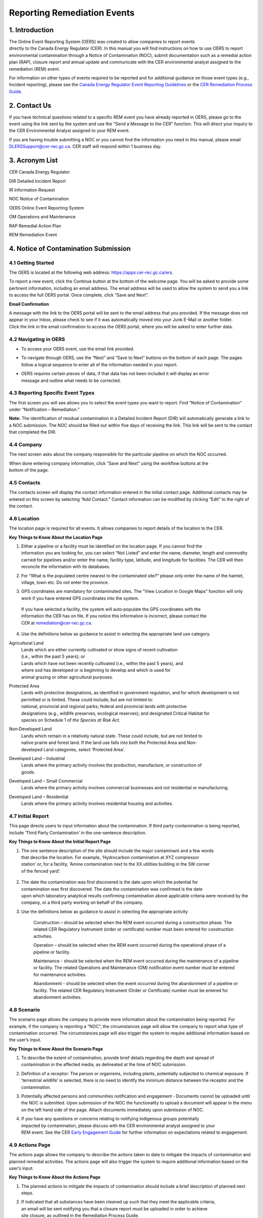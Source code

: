 Reporting Remediation Events
============================

1. Introduction
-----------------------------

| The Online Event Reporting System (OERS) was created to allow
  companies to report events
| directly to the Canada Energy Regulator (CER). In this manual you will
  find instructions on how to use OERS to report environmental
  contamination through a Notice of Contamination (NOC), submit
  documentation such as a remedial action plan (RAP), closure report and
  annual update and communicate with the CER environmental analyst
  assigned to the remediation (REM) event.

For information on other types of events required to be reported and for
additional guidance on those event types (e.g., Incident reporting),
please see the `Canada Energy Regulator Event Reporting Guidelines
<https://www.cer-rec.gc.ca/en/about/acts-regulations/cer-act-regulations-guidance-notes-related-documents/canada-energy-regulator-event-reporting-guidelines/index.html>`__ or
the `CER Remediation Process Guide
<https://www.cer-rec.gc.ca/sftnvrnmnt/nvrnmnt/rmdtnprcssgd/index-eng.html>`__.

2. Contact Us
-----------------------------

If you have technical questions related to a specific REM event you have
already reported in OERS, please go to the event using the link sent by
the system and use the "Send a Message to the CER" function. This will direct
your inquiry to the CER Environmental Analyst assigned to your REM event.

If you are having trouble submitting a NOC or you cannot find the information you
need in this manual, please email DLERSSupport@cer-rec.gc.ca. CER staff
will respond within 1 business day.

3. Acronym List
-----------------------------

CER Canada Energy Regulator

DIR Detailed Incident Report

IR Information Request

NOC Notice of Contamination

OERS Online Event Reporting System

OM Operations and Maintenance

RAP Remedial Action Plan

REM Remediation Event

4. Notice of Contamination Submission
--------------------------------------

4.1 Getting Started
^^^^^^^^^^^^^^^^^^^^

The OERS is located at the following web address:
https://apps.cer-rec.gc.ca/ers.

To report a new event, click the Continue button at the bottom of the
welcome page. You will be asked to provide some pertinent information,
including an email address. The email address will be used to allow the
system to send you a link to access the full OERS portal. Once complete,
click “Save and Next”.

|image0|

**Email Confirmation**

| A message with the link to the OERS portal will be sent to the email
  address that you provided. If the message does not appear in your Inbox,
  please check to see if it was
  automatically moved into your Junk E-Mail or another folder.

| Click the link in the email confirmation to access the OERS portal,
  where you will be asked to enter further data.

4.2 Navigating in OERS
^^^^^^^^^^^^^^^^^^^^^^

-  To access your OERS event, use the email link provided.

-  To navigate through OERS, use the “Next” and “Save to Next” buttons
   on the bottom of each page. The pages follow a logical sequence to
   enter all of the information needed in your report.

-  | OERS requires certain pieces of data, if that data has not been
     included it will display an error
   | message and outline what needs to be corrected.

4.3 Reporting Specific Event Types
^^^^^^^^^^^^^^^^^^^^^^^^^^^^^^^^^^

The first screen you will see allows you to select the event types you
want to report. Find “Notice of Contamination” under “Notification –
Remediation.”

|image1|

**Note:** The identification of residual contamination in a Detailed
Incident Report (DIR) will automatically generate a link to a NOC
submission. The NOC should be filled out within five days of receiving
the link. This link will be sent to the contact that completed the DIR.

4.4 Company
^^^^^^^^^^^^^^^^^^^^

The next screen asks about the company responsible for the particular
pipeline on which the NOC occurred.

| When done entering company information, click “Save and Next” using
  the workflow buttons at the
| bottom of the page.

| |image2|

4.5 Contacts
^^^^^^^^^^^^^^^^^^^^

The contacts screen will display the contact information entered in the
initial contact page. Additional contacts may be entered on this screen
by selecting “Add Contact.” Contact information can be modified by
clicking “Edit” to the right of the contact.

|image3|

4.6 Location
^^^^^^^^^^^^^^^^^^^^

The location page is required for all events. It allows companies
to report details of the location to the CER.

|image4|

|image6|

**Key Things to Know About the Location Page**

1. | Either a pipeline or a facility must be identified on the location
     page. If you cannot find the
   | information you are looking for, you can select “Not Listed” and
     enter the name, diameter, length and commodity carried for
     pipelines and/or enter the name, facility type, latitude, and
     longitude for facilities. The CER will then reconcile the
     information with its databases.

|image7|

2. For “What is the populated centre nearest to the contaminated site?”
   please only enter the name of the hamlet, village, town etc. Do not
   enter the province.

|image8|

3. GPS coordinates are mandatory for contaminated sites. The “View
   Location in Google Maps” function will only work if you have entered
   GPS coordinates into the system.

|image9|

    | If you have selected a facility, the system will auto‐populate the
      GPS coordinates with the
    | information the CER has on file. If you notice this information is
      incorrect, please contact the
    | CER at remediation@cer-rec.gc.ca.

4. Use the definitions below as guidance to assist in selecting the
   appropriate land use category.

|image10|

Agricultural Land
    | Lands which are either currently cultivated or show signs of
      recent cultivation
    | (i.e., within the past 5 years); or

    | Lands which have not been recently cultivated (i.e., within the
      past 5 years), and
    | where sod has developed or is beginning to develop and which is
      used for
    | animal grazing or other agricultural purposes.

Protected Area
    | Lands with protective designations, as identified in government
      regulation, and for which development is not permitted or is
      limited. These could include, but are not limited to:
    | national, provincial and regional parks; federal and provincial
      lands with protective
    | designations (e.g., wildlife preserves, ecological reserves); and
      designated Critical Habitat for
    | species on Schedule 1 of *the Species at Risk Act.*

Non‐Developed Land
    | Lands which remain in a relatively natural state. These could
      include, but are not limited to
    | native prairie and forest land. If the land use falls into both
      the Protected Area and Non‐
    | developed Land categories, select ‘Protected Area’.

Developed Land – Industrial
    | Lands where the primary activity involves the production,
      manufacture, or construction of
    | goods.

Developed Land – Small Commercial
    Lands where the primary activity involves commercial businesses and
    not residential or manufacturing.

Developed Land – Residential
    Lands where the primary activity involves residential housing and
    activities.

4.7 Initial Report
^^^^^^^^^^^^^^^^^^
This page directs users to input information about the
contamination. If third party contamination is being reported, include
‘Third Party Contamination’ in the one-sentence description.

|image11|

|image12|

**Key Things to Know About the Initial Report Page**

1. | The one sentence description of the site should include the major
     contaminant and a few words
   | that describe the location. For example, ‘Hydrocarbon contamination
     at XYZ compressor
   | station’ or, for a facility, ‘Amine contamination next to the XX
     utilities building in the SW corner
   | of the fenced yard’.

    |image13|

2. | The date the contamination was first discovered is the date upon
     which the potential for
   | contamination was first discovered. The date the contamination was
     confirmed is the date
   | upon which laboratory analytical results confirming contamination
     above applicable criteria were received by the company, or a third
     party working on behalf of the company.

|image14|

3. Use the definitions below as guidance to assist in selecting the
   appropriate activity

    |image15|

    Construction – should be selected when the REM event occurred during
    a construction phase. The related CER Regulatory Instrument (order
    or certificate) number must been entered for construction
    activities.

    |image16|

    Operation – should be selected when the REM event occurred during
    the operational phase of a pipeline or facility.

    Maintenance - should be selected when the REM event occurred during
    the maintenance of a pipeline or facility. The related Operations
    and Maintenance (OM) notification event number must be entered for
    maintenance activities.

    |image17|

    Abandonment - should be selected when the event occurred during the
    abandonment of a pipeline or facility. The related CER Regulatory
    Instrument (Order or Certificate) number must be entered for
    abandonment activities.

    |image18|

4.8 Scenario
^^^^^^^^^^^^
The scenario page allows the company to provide more information
about the contamination being reported. For example, if the company is
reporting a “NOC”, the circumstances page will allow the company to report
what type of contamination occurred. The circumstances page will also
trigger the system to require additional information based on the user’s input.

|image19|


|image21|

**Key Things to Know About the Scenario Page**

1. | To describe the extent of contamination, provide brief details
     regarding the depth and spread of
   | contamination in the affected media, as delineated at the time of
     NOC submission.

   |image22|

2. Definition of a receptor: The person or organisms, including plants,
   potentially subjected to chemical exposure. If ‘terrestrial wildlife’
   is selected, there is no need to identify the minimum distance
   between the receptor and the contamination.

   |image23|

3. Potentially affected persons and communities notification and
   engagement ‐ Documents cannot be uploaded until the NOC is submitted.
   Upon submission of the NOC the functionality to upload a document
   will appear in the menu on the left hand side of the page. Attach
   documents immediately upon submission of NOC.

4. | If you have any questions or concerns relating to notifying
     Indigenous groups potentially
   | impacted by contamination, please discuss with the CER
     environmental analyst assigned to your
   | REM event. See the CER `Early Engagement
     Guide <http://www.cer-rec.gc.ca/bts/ctrg/gnnb/rlnggmntgd/index-eng.html>`__
     for further information on expectations related to engagement.

4.9 Actions Page
^^^^^^^^^^^^^^^^

The actions page allows the company to describe the actions taken to
date to mitigate the impacts of
contamination and planned remedial activities. The actions page will
also trigger the system to require
additional information based on the user’s input.

|image25|

**Key Things to Know About the Actions Page**

1. The planned actions to mitigate the impacts of contamination should
   include a brief description of planned next steps.

2. | If indicated that all substances have been cleaned up such that
     they meet the applicable criteria,
   | an email will be sent notifying you that a closure report must be
     uploaded in order to achieve
   | site closure, as outlined in the Remediation Process Guide.

3. If ‘yes’ is selected to the question ‘Is the contamination contained
   to company-owned property’ two additional questions will pop up. This
   question pertains to company owned or leased lands.

|image26|

  If the company indicates that the facility has an established
  groundwater and surface water monitoring program that is implemented
  and no free product is detected in groundwater wells, the CER may
  require no further submissions beyond the CCME classification
  worksheets and annual updates. The CER expects that accessible
  contamination will be remediated at facilities as specified in the
  company’s Environmental Protection Program.

4. | Note that company owned property does not apply to Right of Ways
     unless the company owns
   | the property on which the Right of Way lies. If the
     contamination is confined to company
     owned property at the time of NOC submission but is later
     determined to have migrated off
     company owned property, an email must be sent to
     remediation@cer-rec.gc.ca notifying the
     CER of the off‐site migration. Similarly, if no free product has
     appeared in groundwater monitoring wells at the time of NOC
     submission, but is later detected in wells, the CER must
     be notified.

4.10 Screening Assessment
^^^^^^^^^^^^^^^^^^^^^^^^^

| The screening assessment page allows the company to provide additional
  information about the
| contamination in the situations where contamination has not been
  cleaned up at the time of NOC
| submission and contamination is not confined to company owned
  property. The responses should
| reflect the information available at the time of NOC submission.

The responses to the screening assessment questions will be used to
automatically assign a ‘low environmental risk’ status to certain
contaminated sites. If the responses to the screening assessment
questions indicate ‘low risk’, OERS will automatically send a request
for submission of a closure report. Upon review of the information
submitted in the NOC, the CER environmental analyst may determine that
further information is required prior to submission of a closure report.
In this case, the CER environmental analyst will request further
information through OERS.

For REM events that receive a medium or high risk site status, the REM
event will follow the regular procedure highlighted in Section 5.0 of
this document.

|image27|

4.11 Company Notes
^^^^^^^^^^^^^^^^^^

This screen allows users to submit and attach a comment to the NOC. This
comment box provides an opportunity for additional comments, questions,
and concerns to be sent to the CER staff assigned to the NOC. The
commenter’s name and email address are required.

|image29|

4.12 Final Submission
^^^^^^^^^^^^^^^^^^^^^

| Once you have clicked the “Submit” button at the bottom of this page,
  CER staff will be notified; will review your information for
  completeness; and will either send you a message via email with the
  next action required or will contact you for more detailed
  information. The system will automatically assign the event a REM
  number, which will be used as a file reference.
| Note that your link to the data for this REM event will be disabled
  and you will no longer be able to make changes to this information
  after you click the Submit button.

**Key Things to Know About the Final Submission Page**

1. The next steps for managing the contaminated site may vary depending
   on how the questions were answered during the NOC submission. Some
   sites may require no further action except for an annual update,
   while others may require more in depth management. Other sites may
   immediately ask for a closure report following the final NOC
   submission.

2. After submitting the “Final Submission” you will receive a
   “confirmation of your submission” notification email with the
   contents of your report. The email will specify the next action
   required according to the Remediation Process Guide.

3. You will no longer be able to use the link provided to change the NOC
   submitted data. The link will now be used to manage the REM event and
   will only be active for contact changes, document uploads,
   Information Requests (IR), company notes, and submission extensions.
   If pertinent information was left out or if “Submit” was accidentally
   selected, please contact the CER at remediation@cer-rec.gc.ca.

The following section contains additional information about the follow
up required on NOCs.

5. REM Event Management
-----------------------

Upon review of the REM event, the CER environmental analyst will send an
email outlining the next submission required for this REM event. This
email will include a link that can be used for future communication (IR
responses) and for uploading documents. Use the link in the email to
enter the online portal to upload the report.

Upon re‐entering OERS following NOC submission, the menu on the left
hand side will include the following Table of Contents.

|image30|

5.1 Summary
^^^^^^^^^^^

This page provides an overview of the information entered in the NOC.
The information contained on this page can only be changed by CER staff.

5.2 Contacts
^^^^^^^^^^^^

The contacts screen will display the contact information entered in the
initial contact page. Additional contact may be entered on this screen
by selecting “Add Contact.” Contact information can be modified by
clicking “Edit” to the right of the contact.

|image31|

Please keep the contact information up to date and accurate. Make sure
to update this field when the company contact is changed. There must be
at least one contact for each REM. If there are multiple contacts on
this page, each contact will receive notifications for this REM event.

5.3 Remediation Reports
^^^^^^^^^^^^^^^^^^^^^^^

This page lists the reports required by the CER for this REM event,
according to the Remediation Process Guide. To access the list of
required remediation reports, select “Remediation Reports.”

|image32|

The “Upload” link next to the desired report should be used to upload
the required documents by the specified submission date. Upon uploading
a document, the CER's environmental analyst will be notified to review
and follow up as appropriate. Documents can also be uploaded through the
“Upload document” page. To view the details, documents and information
requests pertaining to a specific report, select “Status” beside the
desired report.

|image33|

5.4 Remediation Reports – Status and Details
^^^^^^^^^^^^^^^^^^^^^^^^^^^^^^^^^^^^^^^^^^^^

Below is an example of the “Status and Details” page for a RAP, one type
of remediation report. The details about the report, attached documents,
and information request, including IR response, and reviews are located
on this page.

|image34|

**Note:** The report acceptance for RAPs differ from other report types.
When a RAP is accepted, the identified company contact/s will receive an
email with CER staff comments. For other types of reports, CER Staff
comments are viewed on the above page.

|image35|\ |image36|\ There is a list of documents that are attached to
each report type on the Status page. There are also details on this page
for the Information Requests for each report type. See the screenshot
below for the layout of the Status and Details page for a single report
type.

5.5 Reports – Submission Date Change
^^^^^^^^^^^^^^^^^^^^^^^^^^^^^^^^^^^^

Selecting the “Reports” under Remediation Reports will allow you to view
the types of reports required for the REM event. Clicking on the
specific report will bring you to a page that can be used to edit the
submission date of the document with a rationale for the submission date
change. You can also select ”Edit Submission Date” next to the report on
the Remediation Reports page to reach the same page. If you desire to
see the details, documents and information requests pertaining to a
specific report or to upload a document, select “Remediation Reports”,
and then “Status” or “Upload” beside the desired report.

|image37|

To submit a request to change the submission date dealine, enter the
propsed deadline date and explanation for requesting a deadline
extension, then select “Submit.” This will send an email to the CER
staff assigned to the REM event. The company contact/s will receive an
email when the CER staff accepts or rejects the submission deadline
change request.

|image38|

5.6 Information Requests
^^^^^^^^^^^^^^^^^^^^^^^^

The CER staff assigned to your REM event may issue an information
request to gain further understanding, clarification and information on
a report that was uploaded. The system will notify you via email when
additional information has been requested. All responses to information
requests must be entered through the system. The status of the
information request is located on this page. Information requests are
also viewable from the “Status” page in Remediation Reports. To provide
a response to an IR, select “Information Requests” from the tab menu and
then “Edit Response” beside the IR that you wish to respond to.

|image39|

The “Edit Response” link will take you to the below page where you will
submit the response to the IR from the environmental analyst. Please
enter the response and email address in the textbox below and click the
“Submit” button. Once submitted, the response can no longer be revised.

If the response to the information request includes a document, upload
the document through the “Upload Document” page and select which
Remediation Report Type and IR this response is addressing.

|image41|

Once a CER environmental analyst has reviewed the IR, they have the
opportunity to provide comments in their review. An email is not sent
out for CER staff review comments, but these comments are viewable under
the Information Requests tab or the Status page on the Remediation
Reports tab. It is up to the discretion of CER staff to notify the
company regarding IR response acceptance. An additional IR may be issued
if initial IR conditions were not met.

5.7 Annual Updates
^^^^^^^^^^^^^^^^^^

Previous annual updates relating to the REM event will appear on this
page. No information can be edited for past annual updates.

An email request for the annual update will be send by the CER on 1
April. This email will contain a link to the page which lists all the
REM events that are active (i.e., not closed or misreported) for the
company that your email is the contact for (i.e., if your company has
more than one contact assigned to different REMs, all contacts will
receive the same list of annual updates). An annual update must be
submitted for every REM event for which the NOC was submitted prior to
31 December of the previous year, and are not yet closed.

You will be able to submit the annual update upon receiving the annual
update request email sent by the CER. The annual updates must be
submitted by 30 June. Reminder emails will be sent on the 15 June.

The following is an example of an annual update. These four questions
must be answered for each REM event separately. Select “Save”, when
wanting to save the progress for the annual update. Select “Submit,”
when you are ready to send the annual update to the CER. The annual
update cannot be changed once submitted.

|image43|

**Key Things to Know About Annual Updates**

1. The site status needs to be updated annually. The below guidance
   should be used when assigning site statuses to REM events:

   |image44|

   Site assessment – Environmental Site Assessment in progress to
   determine next steps, prior to active remedial or risk management
   work

   Ongoing remediation – RAP has been submitted and/or or active
   remedial work is ongoing

   Post remediation monitoring – Active remedial work complete and
   groundwater or reclamation monitoring is in effect

   Risk managed – Risk Management Plan has been submitted and/or risk
   management is taking place

   Facility monitoring – Use this status at facilities on company owned
   or leased lands where there is a groundwater monitoring program in
   place as described in section 12.3 of the CER 2020 Remediation
   Process Guide.

2. Items that should be included in the summary of planned future
   remedial activities and submitted reports are as follows: the plans
   for the development of a remedial action plan (RAP), risk management
   plan (RMP) or closure report in the annual update), along with
   justification for the report being developed. The CER Environmental
   Analyst will consider this justification, along with the information
   submitted in the NOC, CCME worksheets, and any persons’ interest(s)
   in the site, when requesting a RAP, RMP or closure report. Refer to
   Appendix C of the CER 202 Remediation Process Guide for guidance on
   when a RAP is required.

    |image45|

5.8 Company Notes
^^^^^^^^^^^^^^^^^

This screen allows users to submit and attach a comment to the REM
event. This comment box provides an opportunity for additional comments,
questions, and concerns to be sent to the CER staff assigned to the NOC.
The commenter’s name and email address are required. Select “Submit,”
when you are ready to send the CER your comments. Select “Save,” when
you want to save your progress, but are not ready to send the automated
email. Note: CER Staff are still able to view Company Notes when
“saved,” but will not receive an email notification until it is
“Submitted.”

|image46|

5.9 Documents Page
^^^^^^^^^^^^^^^^^^

The Documents screen allows for the upload of documents relating to the
REM event including, photographs, reports, various types of
correspondence, etc.

Populate the mandatory fields and select document type from the drop
down menu.

You can select “Add” for each additional document, or you can click
“Next” when all documents have been uploaded.

Key Things to Know About the Documents Page:

1. The size limit for uploads is 50 MB. If you have a larger file than
that you may submit it in hardcopy or via digital media directly to the
CER Records and Mail department. When you do so please quote the REM
event number for the file.

2. You may upload as many documents as are required.

3. Once you have uploaded a document and you wish to delete it, you can
contact the CER via email to remediation@cer-rec.gc.ca

4. Do not upload documents that contain private or sensitive
information. You must submit any of these documents in hard-copy to the
CER Records and Mail department and indicate that you wish to submit
them under section 16.1 of the CER Act. As above, please include the REM
event number with the document.

|image47|

5.10 Site Closure
^^^^^^^^^^^^^^^^^

Site Closure is initiated by CER staff by requesting a “Closure Report”
through an email generated by the system. The workflow for this request
will be similar to other report types. The company contact may request a
deadline extension, view the report status, and upload a document
pertaining to the Closure Report under the Remediation Reports tab.

|image48|

Upon submission of a Closure Report and Declaration Letter, the CER
environmental analyst will review the closure report and if satisfied,
recommend site closure to the Director of the Environmental Protection
Team. Upon accepting the recommendation to close the site, the CER will
send via email a Remediation Closure Letter and Close the REM event in
OERS. The company will receive an automated email stating that the REM
event has been closed and will no longer be able to access the REM event
in OERS.

.. |image0| image:: media/image1.png
   :width: 3.68125in
   :height: 7.28542in
.. |image1| image:: media/image2.png
   :width: 5.45069in
   :height: 2.83542in
.. |image2| image:: media/image3.png
   :width: 6.50000in
   :height: 0.95538in
.. |image3| image:: media/image4.png
   :width: 6.50000in
   :height: 1.90000in
.. |image4| image:: media/image5.png
   :width: 6.49964in
   :height: 8.00000in
.. |image5| image:: media/image5.png
   :width: 6.50069in
   :height: 10.86443in
.. |image6| image:: media/image6.png
   :width: 6.50000in
   :height: 2.65625in
.. |image7| image:: media/image7.png
   :width: 6.50000in
   :height: 2.55573in
.. |image8| image:: media/image8.png
   :width: 5.13194in
   :height: 0.58264in
.. |image9| image:: media/image9.png
   :width: 6.50000in
   :height: 1.56366in
.. |image10| image:: media/image10.png
   :width: 6.50000in
   :height: 1.28243in
.. |image11| image:: media/image11.png
   :width: 6.50000in
   :height: 2.04167in
.. |image12| image:: media/image12.png
   :width: 6.50000in
   :height: 2.56250in
.. |image13| image:: media/image13.png
   :width: 6.50000in
   :height: 0.76451in
.. |image14| image:: media/image14.png
   :width: 5.38462in
   :height: 1.17361in
.. |image15| image:: media/image15.png
   :width: 6.50000in
   :height: 0.90354in
.. |image16| image:: media/image16.png
   :width: 6.50000in
   :height: 0.66167in
.. |image17| image:: media/image17.png
   :width: 6.50000in
   :height: 0.62691in
.. |image18| image:: media/image16.png
   :width: 6.50000in
   :height: 0.67910in
.. |image19| image:: media/image18.png
   :width: 6.18472in
   :height: 4.37363in
.. |image20| image:: media/image18.png
   :width: 6.19722in
   :height: 1.45971in
.. |image21| image:: media/image19.png
   :width: 6.50000in
   :height: 6.73889in
.. |image22| image:: media/image20.png
   :width: 6.50000in
   :height: 0.76471in
.. |image23| image:: media/image21.png
   :width: 6.50000in
   :height: 1.82275in
.. |image24| image:: media/image22.png
   :width: 6.50000in
   :height: 1.47253in
.. |image25| image:: media/image22.png
   :width: 6.50000in
   :height: 4.95913in
.. |image26| image:: media/image23.png
   :width: 6.50000in
   :height: 1.48403in
.. |image27| image:: media/image24.png
   :width: 6.25195in
   :height: 4.87912in
.. |image28| image:: media/image24.png
   :width: 6.25208in
   :height: 1.06182in
.. |image29| image:: media/image25.png
   :width: 6.50000in
   :height: 3.27117in
.. |image30| image:: media/image26.png
   :width: 2.09890in
   :height: 2.08900in
.. |image31| image:: media/image4.png
   :width: 6.50000in
   :height: 1.82418in
.. |image32| image:: media/image27.png
   :width: 3.03264in
   :height: 1.97778in
.. |image33| image:: media/image28.png
   :width: 7.23400in
   :height: 2.17582in
.. |image34| image:: media/image29.png
   :width: 6.92308in
   :height: 2.05404in
.. |image35| image:: media/image30.png
   :width: 7.18759in
   :height: 1.41758in
.. |image36| image:: media/image31.png
   :width: 8.04514in
   :height: 2.34028in
.. |image37| image:: media/image32.png
   :width: 3.08819in
   :height: 2.21944in
.. |image38| image:: media/image33.png
   :width: 7.27473in
   :height: 3.44163in
.. |image39| image:: media/image34.png
   :width: 7.06593in
   :height: 2.27119in
.. |image40| image:: media/image35.png
   :width: 6.21868in
   :height: 2.98901in
.. |image41| image:: media/image35.png
   :width: 6.21770in
   :height: 3.74697in
.. |image42| image:: media/image36.png
   :width: 6.50000in
   :height: 1.93407in
.. |image43| image:: media/image36.png
   :width: 6.49994in
   :height: 2.31193in
.. |image44| image:: media/image37.png
   :width: 2.43750in
   :height: 2.44792in
.. |image45| image:: media/image38.png
   :width: 6.50000in
   :height: 4.12014in
.. |image46| image:: media/image25.png
   :width: 7.46154in
   :height: 3.75495in
.. |image47| image:: media/image39.png
   :width: 7.26374in
   :height: 5.25163in
.. |image48| image:: media/image40.png
   :width: 6.50000in
   :height: 1.29542in
